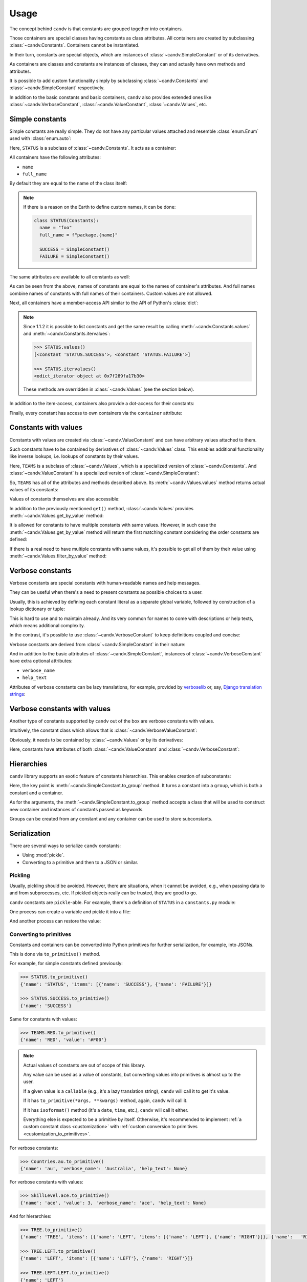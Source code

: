 Usage
=====

The concept behind ``candv`` is that constants are grouped together into containers.

Those containers are special classes having constants as class attributes. All containers are created by subclassing :class:`~candv.Constants`. Containers cannot be instantiated.

In their turn, constants are special objects, which are instances of :class:`~candv.SimpleConstant` or of its derivatives.

As containers are classes and constants are instances of classes, they can and actually have own methods and attributes.

It is possible to add custom functionality simply by subclassing :class:`~candv.Constants` and :class:`~candv.SimpleConstant` respectively.

In addition to the basic constants and basic containers, ``candv`` also provides extended ones like :class:`~candv.VerboseConstant`, :class:`~candv.ValueConstant`, :class:`~candv.Values`, etc.


.. _usage_simple_constants:

Simple constants
----------------

Simple constants are really simple. They do not have any particular values attached and resemble :class:`enum.Enum` used with :class:`enum.auto`:

.. code-block:: python
  :linenos:

  from candv import Constants
  from candv import SimpleConstant


  class STATUS(Constants):
    SUCCESS = SimpleConstant()
    FAILURE = SimpleConstant()


Here, ``STATUS`` is a subclass of :class:`~candv.Constants`. It acts as a container:

.. code-block:: python
  :linenos:
  :lineno-start: 8

  >>> STATUS
  <constants container 'STATUS'>


All containers have the following attributes:

* ``name``
* ``full_name``


By default they are equal to the name of the class itself:

.. code-block:: python
  :linenos:
  :lineno-start: 10

  >>> STATUS.name
  'STATUS'

  >>> STATUS.full_name
  'STATUS'


.. note::

  If there is a reason on the Earth to define custom names, it can be done:

  .. code-block:: python

    class STATUS(Constants):
      name = "foo"
      full_name = f"package.{name}"

      SUCCESS = SimpleConstant()
      FAILURE = SimpleConstant()


The same attributes are available to all constants as well:

.. code-block:: python
  :linenos:
  :lineno-start: 15

  >>> STATUS.SUCCESS.name
  'SUCCESS'

  >>> STATUS.SUCCESS.full_name
  'STATUS.SUCCESS'


As can be seen from the above, names of constants are equal to the names of container's attributes. And full names combine names of constants with full names of their containers. Custom values are not allowed.

Next, all containers have a member-access API similar to the API of Python's :class:`dict`:

.. code-block:: python
  :linenos:
  :lineno-start: 20

  >>> STATUS.names()
  ['SUCCESS', 'FAILURE']

  >>> STATUS.iternames()
  <odict_iterator object at 0x7f289fa6e680>

  >>> STATUS.constants()
  [<constant 'STATUS.SUCCESS'>, <constant 'STATUS.FAILURE'>]

  >>> STATUS.iterconstants()
  <odict_iterator object at 0x7f289fa6ecc0>

  >>> STATUS.items()
  [('SUCCESS', <constant 'STATUS.SUCCESS'>), ('FAILURE', <constant 'STATUS.FAILURE'>)]

  >>> STATUS.iteritems()
  <odict_iterator object at 0x7f289fa1e360>

  >>> list(STATUS)
  ['SUCCESS', 'FAILURE']

  >>> len(STATUS)
  2

  >>> STATUS['SUCCESS']
  <constant 'STATUS.SUCCESS'>

  >>> 'SUCCESS' in STATUS
  True

  >>> STATUS.has_name('PENDING')
  False

  >>> STATUS.get('XXX')
  None

  >>> STATUS.get('XXX', default=999)
  999


.. note::

  Since 1.1.2 it is possible to list constants and get the same result by calling :meth:`~candv.Constants.values` and
  :meth:`~candv.Constants.itervalues`:

  .. code-block:: python

    >>> STATUS.values()
    [<constant 'STATUS.SUCCESS'>, <constant 'STATUS.FAILURE'>]

    >>> STATUS.itervalues()
    <odict_iterator object at 0x7f289fa17b30>

  These methods are overridden in :class:`~candv.Values` (see the section below).


In addition to the item-access, containers also provide a dot-access for their constants:

.. code-block:: python
  :linenos:
  :lineno-start: 58

  >>> STATUS.SUCCESS
  <constant 'STATUS.SUCCESS'>


Finally, every constant has access to own containers via the ``container`` attribute:

.. code-block:: python
  :linenos:
  :lineno-start: 60

  >>> STATUS.SUCCESS.container
  <constants container 'STATUS'>


.. _usage_valued_constants:

Constants with values
---------------------

Constants with values are created via :class:`~candv.ValueConstant` and can have arbitrary values attached to them.

Such constants have to be contained by derivatives of :class:`~candv.Values` class. This enables additional functionality like inverse lookups, i.e. lookups of constants by their values.

.. code-block:: python
  :linenos:

  from candv import ValueConstant
  from candv import Values


  class TEAMS(Values):
    NONE = ValueConstant('#EEE')
    RED  = ValueConstant('#F00')
    BLUE = ValueConstant('#00F')


Here, ``TEAMS`` is a subclass of :class:`~candv.Values`, which is a specialized version of :class:`~candv.Constants`. And :class:`~candv.ValueConstant` is a specialized version of :class:`~candv.SimpleConstant`:

.. code-block:: python
  :linenos:
  :lineno-start: 9

  >>> Values.mro()
  [<constants container 'Values'>, <constants container 'Constants'>, <class 'object'>]

  >>> ValueConstant.mro()
  [<class 'candv.ext.ValueConstant'>, <class 'candv.core.SimpleConstant'>, <class 'object'>]


So, ``TEAMS`` has all of the attributes and methods described above. Its :meth:`~candv.Values.values` method returns actual values of its constants:

.. code-block:: python
  :linenos:
  :lineno-start: 14

  >>> TEAMS.values()
  ['#EEE', '#F00', '#00F']

  >>> TEAMS.itervalues()
  <map object at 0x7f289fa54ac0>


Values of constants themselves are also accessible:

.. code-block:: python
  :linenos:
  :lineno-start: 19

  >>> TEAMS.RED.value
  '#F00'


In addition to the previously mentioned ``get()`` method, :class:`~candv.Values` provides :meth:`~candv.Values.get_by_value` method:

.. code-block:: python
  :linenos:
  :lineno-start: 21

  >>> TEAMS.get_by_value('#F00')
  <constant 'TEAMS.RED'>


It is allowed for constants to have multiple constants with same values. However, in such case the :meth:`~candv.Values.get_by_value` method will return the first matching constant considering the order constants are defined:

.. code-block:: python
  :linenos:

  class FOO(Values):
    ATTR1     = ValueConstant('one')
    ATTR2     = ValueConstant('two')
    ATTR1_DUB = ValueConstant('one')


.. code-block:: python
  :linenos:
  :lineno-start: 5

  >>> FOO.get_by_value('one')
  <constant 'FOO.ATTR1'>


If there is a real need to have multiple constants with same values, it's possible to get all of them by their value using :meth:`~candv.Values.filter_by_value` method:

.. code-block:: python
  :linenos:
  :lineno-start: 7

  >>> FOO.filter_by_value('one')
  [<constant 'FOO.ATTR1'>, <constant 'FOO.ATTR1_DUB'>]


.. _usage_verbose_constants:

Verbose constants
-----------------

Verbose constants are special constants with human-readable names and help messages.

They can be useful when there's a need to present constants as possible choices to a user.

Usually, this is achieved by defining each constant literal as a separate global variable, followed by construction of a lookup dictionary or tuple:

.. code-block:: python
  :linenos:

  COUNTRY_AU = 'au'
  COUNTRY_UK = 'uk'
  COUNTRY_US = 'us'

  COUNTRIES_NAMES = (
    (COUNTRY_AU, "Australia"),
    (COUNTRY_UK, "United States"),
    (COUNTRY_US, "United Kingdom"),
  )


This is hard to use and to maintain already. And its very common for names to come with descriptions or help texts, which means additional complexity.

In the contrast, it's possible to use :class:`~candv.VerboseConstant` to keep definitions coupled and concise:

.. code-block:: python
  :linenos:

  from candv import Constants
  from candv import VerboseConstant


  class Countries(Constants):
    au = VerboseConstant("Australia")
    uk = VerboseConstant("United Kingdom")
    us = VerboseConstant(
      verbose_name="United States",
      help_text="optional description",
    )


Verbose constants are derived from :class:`~candv.SimpleConstant` in their nature:

.. code-block:: python
  :linenos:
  :lineno-start: 12

  >>> VerboseConstant.mro()
  [<class 'candv.ext.VerboseConstant'>, <class 'candv.ext.VerboseMixin'>, <class 'candv.core.SimpleConstant'>, <class 'object'>]

And in addition to the basic attributes of :class:`~candv.SimpleConstant`, instances of :class:`~candv.VerboseConstant` have extra optional attributes:

* ``verbose_name``
* ``help_text``

.. code-block:: python
  :linenos:
  :lineno-start: 14

  >>> Countries.au.name
  'au'

  >>> Countries.au.verbose_name
  'Australia'

  >>> Countries.au.help_text
  None

  >>> Countries.us.help_text
  'optional description'


Attributes of verbose constants can be lazy translations, for example, provided by verboselib_ or, say, `Django translation strings`_:

.. code-block:: python
  :linenos:

  from candv import Constants
  from candv import VerboseConstant

  from verboselib import Translations


  translations = Translations(
    domain="the_app",
    locale_dir_path="locale",
  )
  _ = translations.gettext_lazy


  class UnitType(Constants):
    aircraft = VerboseConstant(_("aircraft"))
    ship     = VerboseConstant(_("ship"))
    train    = VerboseConstant(_("train"))
    vehicle  = VerboseConstant(_("vehicle"))


.. _usage_verbose_constants_with_values:

Verbose constants with values
-----------------------------

Another type of constants supported by ``candv`` out of the box are verbose constants with values.

Intuitively, the constant class which allows that is :class:`~candv.VerboseValueConstant`:

Obviously, it needs to be contained by :class:`~candv.Values` or by its derivatives:

.. code-block:: python
  :linenos:

  from candv import Values
  from candv import VerboseValueConstant


  class SkillLevel(Values):
    rki = VerboseValueConstant(0, "rookie")
    avg = VerboseValueConstant(1, "average")
    vtn = VerboseValueConstant(2, "veteran")
    ace = VerboseValueConstant(3, "ace")


Here, constants have attributes of both :class:`~candv.ValueConstant` and :class:`~candv.VerboseConstant`:

.. code-block:: python
  :linenos:
  :lineno-start: 10

  >>> VerboseValueConstant.mro()
  [<class 'candv.ext.VerboseValueConstant'>, <class 'candv.ext.VerboseMixin'>, <class 'candv.ext.ValueConstant'>, <class 'candv.core.SimpleConstant'>, <class 'object'>]

  >>> SkillLevel.avg.name
  'avg'

  >>> SkillLevel.avg.full_name
  'SkillLevel.avg'

  >>> SkillLevel.avg.value
  1


.. _hierarchies:

Hierarchies
-----------

``candv`` library supports an exotic feature of constants hierarchies. This enables creation of subconstants:

.. code-block:: python
  :linenos:

  from candv import Constants
  from candv import SimpleConstant


  class TREE(Constants):
    LEFT = SimpleConstant().to_group(Constants,
      LEFT  = SimpleConstant(),
      RIGHT = SimpleConstant(),
    )
    RIGHT = SimpleConstant().to_group(Constants,
      LEFT  = SimpleConstant(),
      RIGHT = SimpleConstant(),
    )


Here, the key point is :meth:`~candv.SimpleConstant.to_group` method. It turns a constant into a ``group``, which is both a constant and a container.

As for the arguments, the :meth:`~candv.SimpleConstant.to_group` method accepts a class that will be used to construct new container and  instances of constants passed as keywords.

Groups can be created from any constant and any container can be used to store subconstants.

.. code-block:: python
  :linenos:
  :lineno-start: 14

  >>> TREE.LEFT
  <constants group 'TREE.LEFT'>

  >>> TREE.LEFT.name
  'LEFT'

  >>> TREE.LEFT.full_name
  'TREE.LEFT'

  >>> TREE.LEFT.constant_class
  <class 'candv.base.Constant'>

  >>> TREE.LEFT.names()
  ['LEFT', 'RIGHT']

  >>> TREE.LEFT.LEFT
  <constant 'TREE.LEFT.LEFT'>

  >>> TREE.LEFT.LEFT.full_name
  'TREE.LEFT.LEFT'

  >>> TREE.LEFT.LEFT.container
  <constants group 'TREE.LEFT'>


Serialization
-------------

There are several ways to serialize ``candv`` constants:

* Using :mod:`pickle`.
* Converting to a primitive and then to a JSON or similar.


Pickling
~~~~~~~~

Usually, pickling should be avoided. However, there are situations, when it cannot be avoided, e.g., when passing data to and from subprocesses, etc. If pickled objects really can be trusted, they are good to go.

``candv`` constants are ``pickle``-able. For example, there's a definition of ``STATUS`` in a ``constants.py`` module:

.. code-block:: python
  :linenos:

  # constants.py
  from candv import Constants
  from candv import SimpleConstant


  class STATUS(Constants):
    SUCCESS = SimpleConstant()
    FAILURE = SimpleConstant()


One process can create a variable and pickle it into a file:

.. code-block:: python
  :linenos:

  import pickle

  from constants import STATUS


  status = STATUS.SUCCESS

  with open('foo.pkl', 'wb') as f:
    pickle.dump(status, f)


And another process can restore the value:

.. code-block:: python
  :linenos:

  import pickle

  with open('foo.pkl', 'rb') as f:
    status = pickle.load(f)


.. code-block:: python
  :linenos:
  :lineno-start: 5

  >>> status
  <constant 'STATUS.SUCCESS'>


.. _usage_to_primitives:

Converting to primitives
~~~~~~~~~~~~~~~~~~~~~~~~

.. versionadded:: 1.3.0

Constants and containers can be converted into Python primitives for further serialization, for example, into JSONs.

This is done via ``to_primitive()`` method.

For example, for simple constants defined previously:

.. code-block:: python

  >>> STATUS.to_primitive()
  {'name': 'STATUS', 'items': [{'name': 'SUCCESS'}, {'name': 'FAILURE'}]}

  >>> STATUS.SUCCESS.to_primitive()
  {'name': 'SUCCESS'}


Same for constants with values:

.. code-block:: python

  >>> TEAMS.RED.to_primitive()
  {'name': 'RED', 'value': '#F00'}

.. note::

  Actual values of constants are out of scope of this library.

  Any value can be used as a value of constants, but converting values into primitives is almost up to the user.

  If a given value is a ``callable`` (e.g., it's a lazy translation string), ``candv`` will call it to get it's value.

  If it has ``to_primitive(*args, **kwargs)`` method, again, ``candv`` will call it.

  If it has ``isoformat()`` method (it's a ``date``, ``time``, etc.), ``candv`` will call it either.

  Everything else is expected to be a primitive by itself. Otherwise, it's recommended to implement :ref:`a custom constant class <customization>` with :ref:`custom conversion to primitives <customization_to_primitives>`.


For verbose constants:

.. code-block:: python

  >>> Countries.au.to_primitive()
  {'name': 'au', 'verbose_name': 'Australia', 'help_text': None}


For verbose constants with values:

.. code-block:: python

  >>> SkillLevel.ace.to_primitive()
  {'name': 'ace', 'value': 3, 'verbose_name': 'ace', 'help_text': None}


And for hierarchies:

.. code-block:: python

  >>> TREE.to_primitive()
  {'name': 'TREE', 'items': [{'name': 'LEFT', 'items': [{'name': 'LEFT'}, {'name': 'RIGHT'}]}, {'name':   'RIGHT', 'items': [{'name': 'LEFT'}, {'name': 'RIGHT'}]}]}

  >>> TREE.LEFT.to_primitive()
  {'name': 'LEFT', 'items': [{'name': 'LEFT'}, {'name': 'RIGHT'}]}

  >>> TREE.LEFT.LEFT.to_primitive()
  {'name': 'LEFT'}


Using with django
-----------------

It's possible to use verbose constants and verbose constants with values as ``choices`` in ``djnago`` models. See `django-candv-choices`_ details.

Additionally, see `django-rf-candv-choices`_ for using as ``choices`` in ``django-rest-framework``.


.. _verboselib: https://github.com/oblalex/verboselib
.. _Django translation strings: https://docs.djangoproject.com/en/3.1/topics/i18n/translation/
.. _django-candv-choices: https://github.com/oblalex/django-candv-choices
.. _django-rf-candv-choices: https://github.com/oblalex/django-rf-candv-choices
